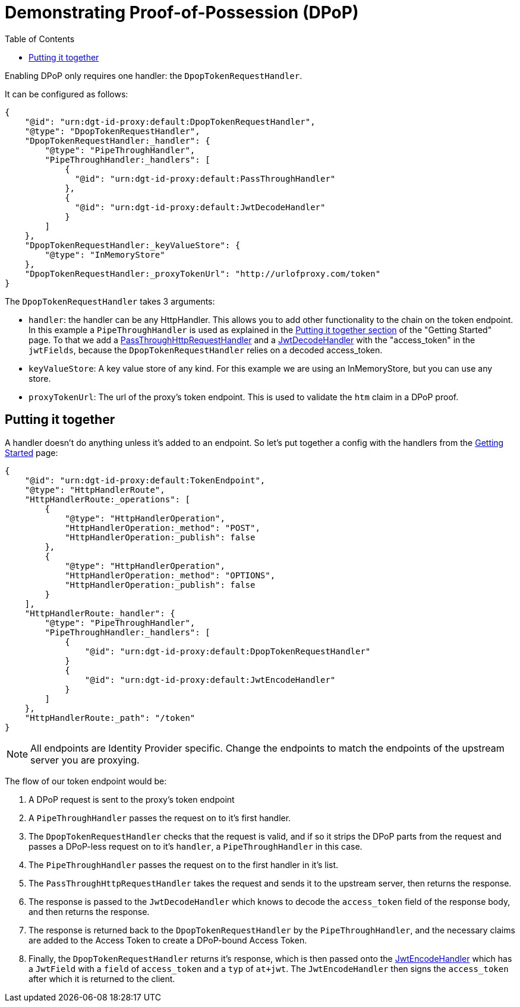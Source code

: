 = Demonstrating Proof-of-Possession (DPoP)
:toc:
:toclevels: 3

Enabling DPoP only requires one handler: the `DpopTokenRequestHandler`.

It can be configured as follows:

[source, json]
----
{
    "@id": "urn:dgt-id-proxy:default:DpopTokenRequestHandler",
    "@type": "DpopTokenRequestHandler",
    "DpopTokenRequestHandler:_handler": {
        "@type": "PipeThroughHandler",
        "PipeThroughHandler:_handlers": [
            {
              "@id": "urn:dgt-id-proxy:default:PassThroughHandler"
            },
            {
              "@id": "urn:dgt-id-proxy:default:JwtDecodeHandler"
            }
        ]
    },
    "DpopTokenRequestHandler:_keyValueStore": {
        "@type": "InMemoryStore"
    },
    "DpopTokenRequestHandler:_proxyTokenUrl": "http://urlofproxy.com/token"
}
----

The `DpopTokenRequestHandler` takes 3 arguments:

* `handler`: the handler can be any HttpHandler. This allows you to add other functionality to the chain on the token endpoint. In this example a `PipeThroughHandler` is used as explained in the xref:getting_started.adoc#together[Putting it together section] of the "Getting Started" page. To that we add a xref:getting_started.adoc#passthrough[PassThroughHttpRequestHandler] and a xref:getting_started.adoc#decode[JwtDecodeHandler] with the "access_token" in the `jwtFields`, because the `DpopTokenRequestHandler` relies on a decoded access_token.

* `keyValueStore`: A key value store of any kind. For this example we are using an InMemoryStore, but you can use any store.

* `proxyTokenUrl`: The url of the proxy's token endpoint. This is used to validate the `htm` claim in a DPoP proof.


== Putting it together

A handler doesn't do anything unless it's added to an endpoint. So let's put together a config with the handlers from the xref:getting_started.adoc[Getting Started] page:

[source, json]
----
{
    "@id": "urn:dgt-id-proxy:default:TokenEndpoint",
    "@type": "HttpHandlerRoute",
    "HttpHandlerRoute:_operations": [
        {
            "@type": "HttpHandlerOperation",
            "HttpHandlerOperation:_method": "POST",
            "HttpHandlerOperation:_publish": false
        },
        {
            "@type": "HttpHandlerOperation",
            "HttpHandlerOperation:_method": "OPTIONS",
            "HttpHandlerOperation:_publish": false
        }
    ],
    "HttpHandlerRoute:_handler": {
        "@type": "PipeThroughHandler",
        "PipeThroughHandler:_handlers": [
            {
                "@id": "urn:dgt-id-proxy:default:DpopTokenRequestHandler"
            }
            {
                "@id": "urn:dgt-id-proxy:default:JwtEncodeHandler"
            }
        ]
    },
    "HttpHandlerRoute:_path": "/token"
}
----

NOTE: All endpoints are Identity Provider specific. Change the endpoints to match the endpoints of the upstream server you are proxying.

The flow of our token endpoint would be:

. A DPoP request is sent to the proxy's token endpoint
. A `PipeThroughHandler` passes the request on to it's first handler.
. The `DpopTokenRequestHandler` checks that the request is valid, and if so it strips the DPoP parts from the request and passes a DPoP-less request on to it's `handler`, a `PipeThroughHandler` in this case.
. The `PipeThroughHandler` passes the request on to the first handler in it's list.
. The `PassThroughHttpRequestHandler` takes the request and sends it to the upstream server, then returns the response.
. The response is passed to the `JwtDecodeHandler` which knows to decode the `access_token` field of the response body, and then returns the response.
. The response is returned back to the `DpopTokenRequestHandler` by the `PipeThroughHandler`, and the necessary claims are added to the Access Token to create a DPoP-bound Access Token.
. Finally, the `DpopTokenRequestHandler` returns it's response, which is then passed onto the xref:getting_started.adoc#encode[JwtEncodeHandler] which has a `JwtField` with a `field` of `access_token` and a `typ` of `at+jwt`. The `JwtEncodeHandler` then signs the `access_token` after which it is returned to the client.
